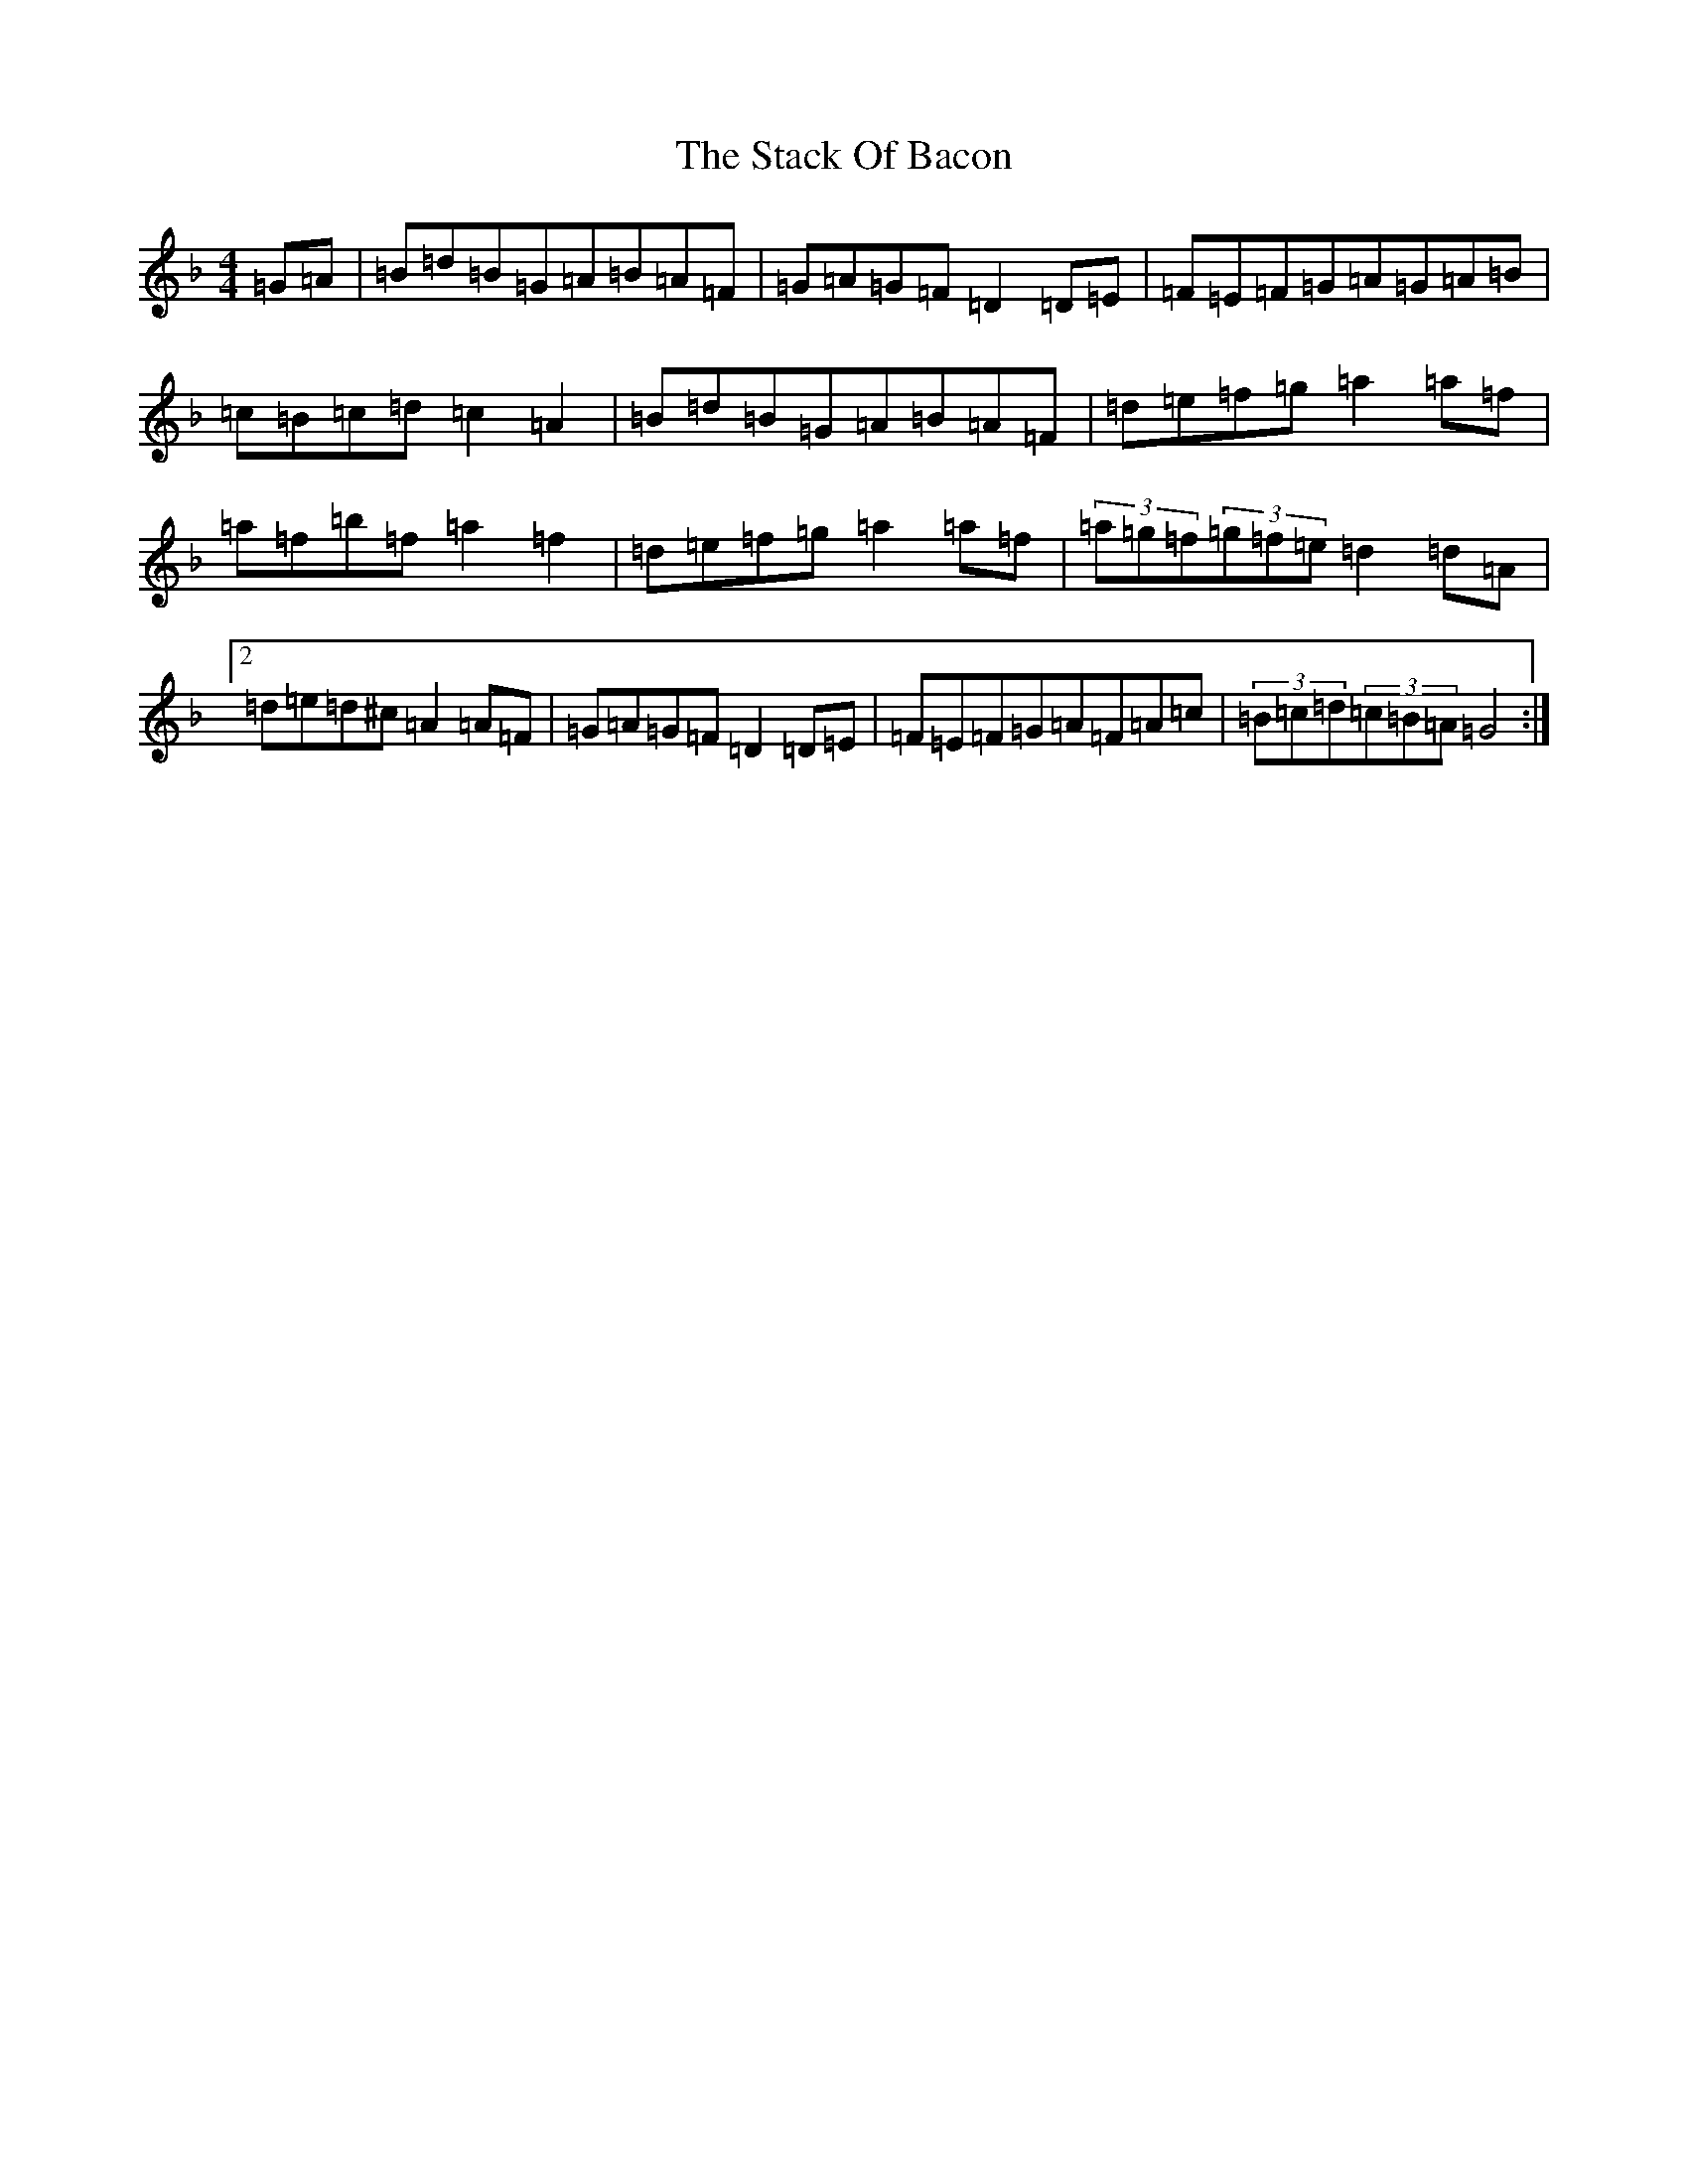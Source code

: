 X: 20115
T: Stack Of Bacon, The
S: https://thesession.org/tunes/1431#setting1431
Z: G Mixolydian
R: hornpipe
M: 4/4
L: 1/8
K: C Mixolydian
=G=A|=B=d=B=G=A=B=A=F|=G=A=G=F=D2=D=E|=F=E=F=G=A=G=A=B|=c=B=c=d=c2=A2|=B=d=B=G=A=B=A=F|=d=e=f=g=a2=a=f|=a=f=b=f=a2=f2|=d=e=f=g=a2=a=f|(3=a=g=f(3=g=f=e=d2=d=A|2=d=e=d^c=A2=A=F|=G=A=G=F=D2=D=E|=F=E=F=G=A=F=A=c|(3=B=c=d(3=c=B=A=G4:|